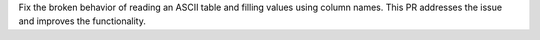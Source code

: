 Fix the broken behavior of reading an ASCII table and filling values using column names.
This PR addresses the issue and improves the functionality.
